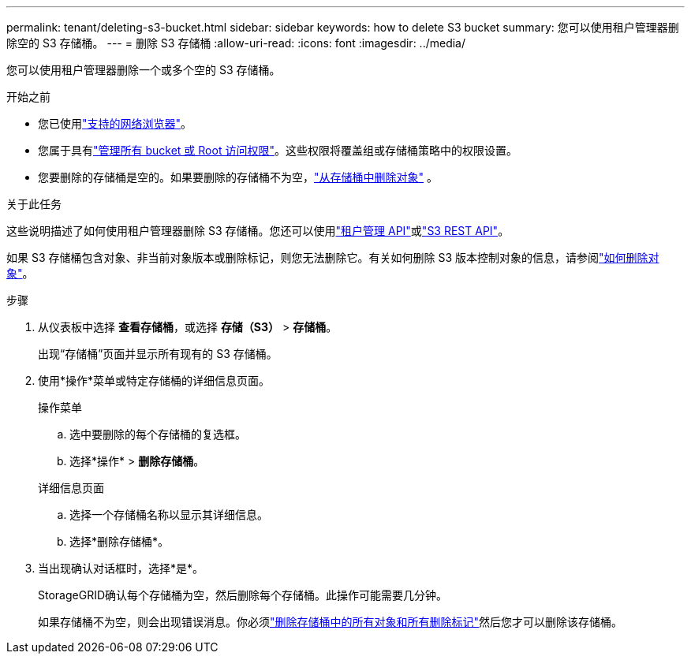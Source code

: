 ---
permalink: tenant/deleting-s3-bucket.html 
sidebar: sidebar 
keywords: how to delete S3 bucket 
summary: 您可以使用租户管理器删除空的 S3 存储桶。 
---
= 删除 S3 存储桶
:allow-uri-read: 
:icons: font
:imagesdir: ../media/


[role="lead"]
您可以使用租户管理器删除一个或多个空的 S3 存储桶。

.开始之前
* 您已使用link:../admin/web-browser-requirements.html["支持的网络浏览器"]。
* 您属于具有link:tenant-management-permissions.html["管理所有 bucket 或 Root 访问权限"]。这些权限将覆盖组或存储桶策略中的权限设置。
* 您要删除的存储桶是空的。如果要删除的存储桶不为空，link:../tenant/deleting-s3-bucket-objects.html["从存储桶中删除对象"] 。


.关于此任务
这些说明描述了如何使用租户管理器删除 S3 存储桶。您还可以使用link:understanding-tenant-management-api.html["租户管理 API"]或link:../s3/operations-on-buckets.html["S3 REST API"]。

如果 S3 存储桶包含对象、非当前对象版本或删除标记，则您无法删除它。有关如何删除 S3 版本控制对象的信息，请参阅link:../ilm/how-objects-are-deleted.html["如何删除对象"]。

.步骤
. 从仪表板中选择 *查看存储桶*，或选择 *存储（S3）* > *存储桶*。
+
出现“存储桶”页面并显示所有现有的 S3 存储桶。

. 使用*操作*菜单或特定存储桶的详细信息页面。
+
[role="tabbed-block"]
====
.操作菜单
--
.. 选中要删除的每个存储桶的复选框。
.. 选择*操作* > *删除存储桶*。


--
.详细信息页面
--
.. 选择一个存储桶名称以显示其详细信息。
.. 选择*删除存储桶*。


--
====
. 当出现确认对话框时，选择*是*。
+
StorageGRID确认每个存储桶为空，然后删除每个存储桶。此操作可能需要几分钟。

+
如果存储桶不为空，则会出现错误消息。你必须link:../tenant/deleting-s3-bucket-objects.html["删除存储桶中的所有对象和所有删除标记"]然后您才可以删除该存储桶。


